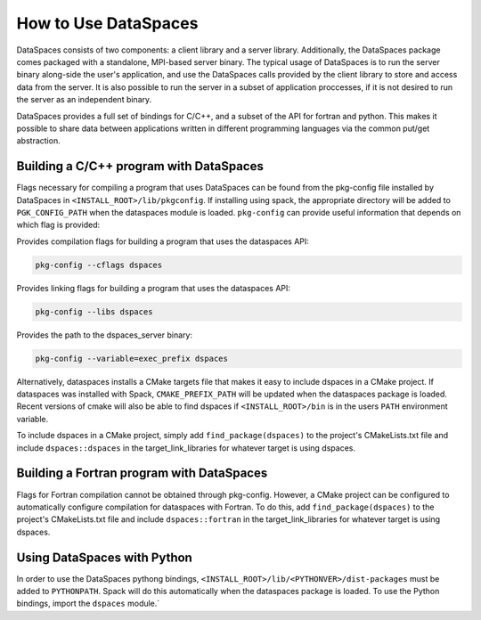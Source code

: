How to Use DataSpaces
=====================

DataSpaces consists of two components: a client library and a server library. 
Additionally, the DataSpaces package comes packaged with a standalone, MPI-based server binary.
The typical usage of DataSpaces is to run the server binary along-side the user's application, 
and use the DataSpaces calls provided by the client library to store and access data from the server. 
It is also possible to run the server in a subset of application proccesses, if it is not desired to run 
the server as an independent binary.

DataSpaces provides a full set of bindings for C/C++, and a subset of the API for fortran and python.
This makes it possible to share data between applications written in different programming languages via the common put/get abstraction.

Building a C/C++ program with DataSpaces
----------------------------------------

Flags necessary for compiling a program that uses DataSpaces can be found from the pkg-config file installed by DataSpaces in ``<INSTALL_ROOT>/lib/pkgconfig``.
If installing using spack, the appropriate directory will be added to ``PGK_CONFIG_PATH`` when the dataspaces module is loaded. 
``pkg-config`` can provide useful information that depends on which flag is provided:

    
Provides compilation flags for building a program that uses the dataspaces API:

.. code-block:: console
    
    pkg-config --cflags dspaces

Provides linking flags for building a program that uses the dataspaces API:

.. code-block:: console
    
    pkg-config --libs dspaces

Provides the path to the dspaces_server binary:

.. code-block:: console
    
    pkg-config --variable=exec_prefix dspaces

Alternatively, dataspaces installs a CMake targets file that makes it easy to include dspaces in a CMake project. 
If dataspaces was installed with Spack, ``CMAKE_PREFIX_PATH`` will be updated when the dataspaces package is loaded.
Recent versions of cmake will also be able to find dspaces if ``<INSTALL_ROOT>/bin`` is in the users ``PATH`` environment variable. 

To include dspaces in a CMake project, simply add ``find_package(dspaces)`` to the project's CMakeLists.txt file and include ``dspaces::dspaces`` 
in the target_link_libraries for whatever target is using dspaces.

Building a Fortran program with DataSpaces
------------------------------------------

Flags for Fortran compilation cannot be obtained through pkg-config. However, a CMake project can be configured to automatically configure 
compilation for dataspaces with Fortran. To do this, add ``find_package(dspaces)`` to the project's CMakeLists.txt file and include ``dspaces::fortran``
in the target_link_libraries for whatever target is using dspaces.

Using DataSpaces with Python
----------------------------

In order to use the DataSpaces pythong bindings, ``<INSTALL_ROOT>/lib/<PYTHONVER>/dist-packages`` must be added to ``PYTHONPATH``. 
Spack will do this automatically when the dataspaces package is loaded. To use the Python bindings, import the ``dspaces`` module.`
